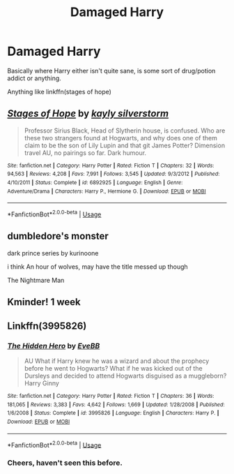 #+TITLE: Damaged Harry

* Damaged Harry
:PROPERTIES:
:Author: dark_case123
:Score: 6
:DateUnix: 1577988445.0
:DateShort: 2020-Jan-02
:FlairText: Request
:END:
Basically where Harry either isn't quite sane, is some sort of drug/potion addict or anything.

Anything like linkffn(stages of hope)


** [[https://www.fanfiction.net/s/6892925/1/][*/Stages of Hope/*]] by [[https://www.fanfiction.net/u/291348/kayly-silverstorm][/kayly silverstorm/]]

#+begin_quote
  Professor Sirius Black, Head of Slytherin house, is confused. Who are these two strangers found at Hogwarts, and why does one of them claim to be the son of Lily Lupin and that git James Potter? Dimension travel AU, no pairings so far. Dark humour.
#+end_quote

^{/Site/:} ^{fanfiction.net} ^{*|*} ^{/Category/:} ^{Harry} ^{Potter} ^{*|*} ^{/Rated/:} ^{Fiction} ^{T} ^{*|*} ^{/Chapters/:} ^{32} ^{*|*} ^{/Words/:} ^{94,563} ^{*|*} ^{/Reviews/:} ^{4,208} ^{*|*} ^{/Favs/:} ^{7,991} ^{*|*} ^{/Follows/:} ^{3,545} ^{*|*} ^{/Updated/:} ^{9/3/2012} ^{*|*} ^{/Published/:} ^{4/10/2011} ^{*|*} ^{/Status/:} ^{Complete} ^{*|*} ^{/id/:} ^{6892925} ^{*|*} ^{/Language/:} ^{English} ^{*|*} ^{/Genre/:} ^{Adventure/Drama} ^{*|*} ^{/Characters/:} ^{Harry} ^{P.,} ^{Hermione} ^{G.} ^{*|*} ^{/Download/:} ^{[[http://www.ff2ebook.com/old/ffn-bot/index.php?id=6892925&source=ff&filetype=epub][EPUB]]} ^{or} ^{[[http://www.ff2ebook.com/old/ffn-bot/index.php?id=6892925&source=ff&filetype=mobi][MOBI]]}

--------------

*FanfictionBot*^{2.0.0-beta} | [[https://github.com/tusing/reddit-ffn-bot/wiki/Usage][Usage]]
:PROPERTIES:
:Author: FanfictionBot
:Score: 2
:DateUnix: 1577988466.0
:DateShort: 2020-Jan-02
:END:


** dumbledore's monster

dark prince series by kurinoone

i think An hour of wolves, may have the title messed up though

The Nightmare Man
:PROPERTIES:
:Score: 2
:DateUnix: 1578080637.0
:DateShort: 2020-Jan-03
:END:


** Kminder! 1 week
:PROPERTIES:
:Score: 1
:DateUnix: 1578016321.0
:DateShort: 2020-Jan-03
:END:


** Linkffn(3995826)
:PROPERTIES:
:Author: kprasad13
:Score: 1
:DateUnix: 1578045945.0
:DateShort: 2020-Jan-03
:END:

*** [[https://www.fanfiction.net/s/3995826/1/][*/The Hidden Hero/*]] by [[https://www.fanfiction.net/u/472737/EveBB][/EveBB/]]

#+begin_quote
  AU What if Harry knew he was a wizard and about the prophecy before he went to Hogwarts? What if he was kicked out of the Dursleys and decided to attend Hogwarts disguised as a muggleborn? Harry Ginny
#+end_quote

^{/Site/:} ^{fanfiction.net} ^{*|*} ^{/Category/:} ^{Harry} ^{Potter} ^{*|*} ^{/Rated/:} ^{Fiction} ^{T} ^{*|*} ^{/Chapters/:} ^{36} ^{*|*} ^{/Words/:} ^{181,065} ^{*|*} ^{/Reviews/:} ^{3,383} ^{*|*} ^{/Favs/:} ^{4,642} ^{*|*} ^{/Follows/:} ^{1,669} ^{*|*} ^{/Updated/:} ^{1/28/2008} ^{*|*} ^{/Published/:} ^{1/6/2008} ^{*|*} ^{/Status/:} ^{Complete} ^{*|*} ^{/id/:} ^{3995826} ^{*|*} ^{/Language/:} ^{English} ^{*|*} ^{/Characters/:} ^{Harry} ^{P.} ^{*|*} ^{/Download/:} ^{[[http://www.ff2ebook.com/old/ffn-bot/index.php?id=3995826&source=ff&filetype=epub][EPUB]]} ^{or} ^{[[http://www.ff2ebook.com/old/ffn-bot/index.php?id=3995826&source=ff&filetype=mobi][MOBI]]}

--------------

*FanfictionBot*^{2.0.0-beta} | [[https://github.com/tusing/reddit-ffn-bot/wiki/Usage][Usage]]
:PROPERTIES:
:Author: FanfictionBot
:Score: 1
:DateUnix: 1578045958.0
:DateShort: 2020-Jan-03
:END:


*** Cheers, haven't seen this before.
:PROPERTIES:
:Author: dark_case123
:Score: 1
:DateUnix: 1578049329.0
:DateShort: 2020-Jan-03
:END:
